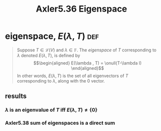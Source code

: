 #+TITLE: Axler5.36 Eigenspace
* eigenspace, $E(\lambda, T)$                                           :def:
  #+begin_quote
  Suppose $T \in  \mathcal{L} (V)$ and $\lambda \in \mathbb{F}$. The /eigenspace/ of $T$ corresponding to $\lambda$ denoted $E(\lambda, T)$, is defined by
  \[\begin{aligned}
  E(\lambda , T) = \onull(T-\lambda I)
  \end{aligned}\]
  In other words, $E(\lambda , T)$ is the set of all eigenvectors of $T$ corresponding to $\lambda$, along with the 0 vector.
  #+end_quote
** results
*** $\lambda$ is an eigenvalue of $T$ iff $E(\lambda ,T) \neq  \{0\}$
*** Axler5.38 sum of eigenspaces is a direct sum

